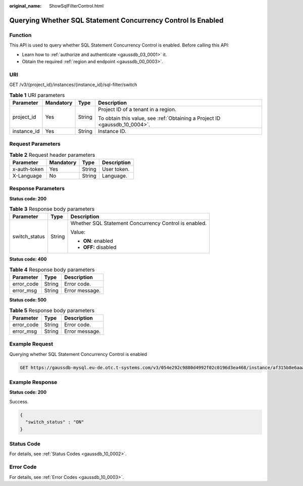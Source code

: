 :original_name: ShowSqlFilterControl.html

.. _ShowSqlFilterControl:

Querying Whether SQL Statement Concurrency Control Is Enabled
=============================================================

Function
--------

This API is used to query whether SQL Statement Concurrency Control is enabled. Before calling this API:

-  Learn how to :ref:`authorize and authenticate <gaussdb_03_0001>` it.
-  Obtain the required :ref:`region and endpoint <gaussdb_00_0003>`.

URI
---

GET /v3/{project_id}/instances/{instance_id}/sql-filter/switch

.. table:: **Table 1** URI parameters

   +-----------------+-----------------+-----------------+----------------------------------------------------------------------------+
   | Parameter       | Mandatory       | Type            | Description                                                                |
   +=================+=================+=================+============================================================================+
   | project_id      | Yes             | String          | Project ID of a tenant in a region.                                        |
   |                 |                 |                 |                                                                            |
   |                 |                 |                 | To obtain this value, see :ref:`Obtaining a Project ID <gaussdb_10_0004>`. |
   +-----------------+-----------------+-----------------+----------------------------------------------------------------------------+
   | instance_id     | Yes             | String          | Instance ID.                                                               |
   +-----------------+-----------------+-----------------+----------------------------------------------------------------------------+

Request Parameters
------------------

.. table:: **Table 2** Request header parameters

   ============ ========= ====== ===========
   Parameter    Mandatory Type   Description
   ============ ========= ====== ===========
   x-auth-token Yes       String User token.
   X-Language   No        String Language.
   ============ ========= ====== ===========

Response Parameters
-------------------

**Status code: 200**

.. table:: **Table 3** Response body parameters

   +-----------------------+-----------------------+-------------------------------------------------------+
   | Parameter             | Type                  | Description                                           |
   +=======================+=======================+=======================================================+
   | switch_status         | String                | Whether SQL Statement Concurrency Control is enabled. |
   |                       |                       |                                                       |
   |                       |                       | Value:                                                |
   |                       |                       |                                                       |
   |                       |                       | -  **ON**: enabled                                    |
   |                       |                       | -  **OFF:** disabled                                  |
   +-----------------------+-----------------------+-------------------------------------------------------+

**Status code: 400**

.. table:: **Table 4** Response body parameters

   ========== ====== ==============
   Parameter  Type   Description
   ========== ====== ==============
   error_code String Error code.
   error_msg  String Error message.
   ========== ====== ==============

**Status code: 500**

.. table:: **Table 5** Response body parameters

   ========== ====== ==============
   Parameter  Type   Description
   ========== ====== ==============
   error_code String Error code.
   error_msg  String Error message.
   ========== ====== ==============

Example Request
---------------

Querying whether SQL Statement Concurrency Control is enabled

.. code-block:: text

   GET https://gaussdb-mysql.eu-de.otc.t-systems.com/v3/054e292c9880d4992f02c0196d3ea468/instance/af315b8e6aaa41799bd9a31f2de15abcin07/sql-filter/switch

Example Response
----------------

**Status code: 200**

Success.

.. code-block::

   {
     "switch_status" : "ON"
   }

Status Code
-----------

For details, see :ref:`Status Codes <gaussdb_10_0002>`.

Error Code
----------

For details, see :ref:`Error Codes <gaussdb_10_0003>`.
